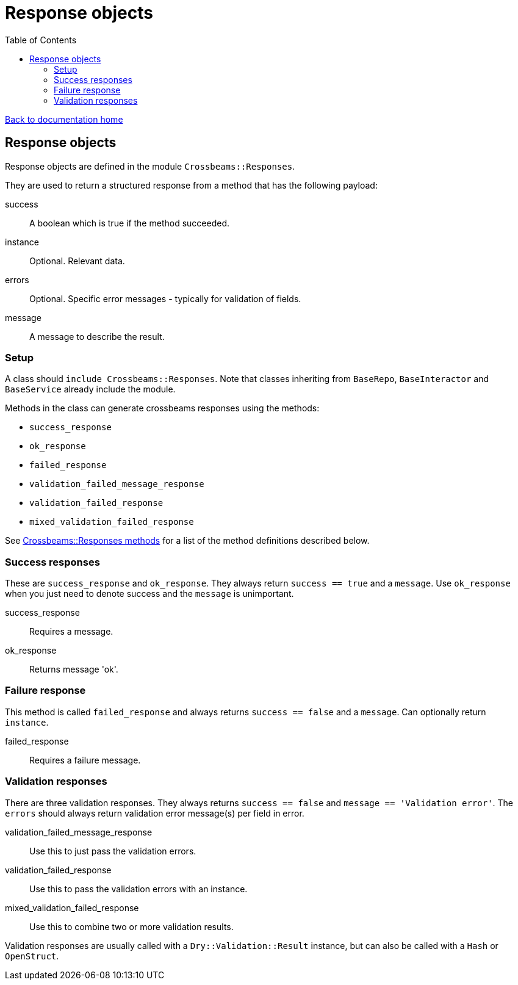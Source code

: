 = Response objects
:toc:

link:/developer_documentation/start.adoc[Back to documentation home]

== Response objects

Response objects are defined in the module `Crossbeams::Responses`.

They are used to return a structured response from a method that has the following payload:

success :: A boolean which is true if the method succeeded.
instance :: Optional. Relevant data.
errors :: Optional. Specific error messages - typically for validation of fields.
message :: A message to describe the result.

=== Setup

A class should `include Crossbeams::Responses`. Note that classes inheriting from `BaseRepo`, `BaseInteractor` and `BaseService` already include the module.

Methods in the class can generate crossbeams responses using the methods:

* `success_response`
* `ok_response`
* `failed_response`
* `validation_failed_message_response`
* `validation_failed_response`
* `mixed_validation_failed_response`


See link:/yarddocthis/lib=cecrossbeams_responses.rb[Crossbeams::Responses methods] for a list of the method definitions described below.

=== Success responses

These are `success_response` and `ok_response`. They always return `success == true` and a `message`.
Use `ok_response` when you just need to denote success and the `message` is unimportant.

success_response :: Requires a message.
ok_response :: Returns message 'ok'.

=== Failure response

This method is called `failed_response` and always returns `success == false` and a `message`.
Can optionally return `instance`.

failed_response :: Requires a failure message.

=== Validation responses

There are three validation responses. They always returns `success == false` and `message == 'Validation error'`.
The `errors` should always return validation error message(s) per field in error.

validation_failed_message_response :: Use this to just pass the validation errors.
validation_failed_response :: Use this to pass the validation errors with an instance.
mixed_validation_failed_response :: Use this to combine two or more validation results.

Validation responses are usually called with a `Dry::Validation::Result` instance, but can also be called with a `Hash` or `OpenStruct`.
